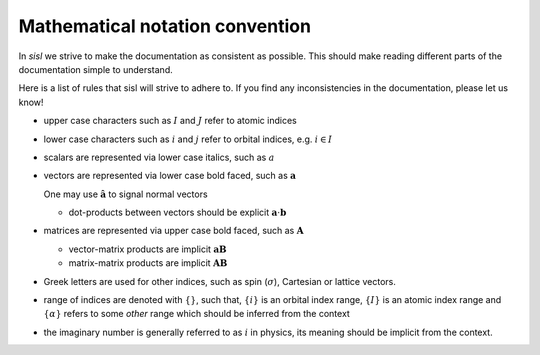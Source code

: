 .. _math_convention:

Mathematical notation convention
================================

In `sisl` we strive to make the documentation as consistent
as possible.
This should make reading different parts of the documentation
simple to understand.

Here is a list of rules that sisl will strive to adhere to.
If you find any inconsistencies in the documentation,
please let us know!

* upper case characters such as :math:`I` and :math:`J` refer
  to atomic indices
* lower case characters such as :math:`i` and :math:`j` refer
  to orbital indices, e.g. :math:`i\in I`
* scalars are represented via lower case italics, such
  as :math:`a`
* vectors are represented via lower case bold faced, such
  as :math:`\mathbf a`

  One may use :math:`\hat{\mathbf a}` to signal normal vectors

  * dot-products between vectors should be explicit :math:`\mathbf a\cdot\mathbf b`

* matrices are represented via upper case bold faced, such
  as :math:`\mathbf A`

  * vector-matrix products are implicit :math:`\mathbf a\mathbf B`

  * matrix-matrix products are implicit :math:`\mathbf A\mathbf B`

* Greek letters are used for other indices, such as spin (:math:`\sigma`),
  Cartesian or lattice vectors.

* range of indices are denoted with :math:`\{ \}`, such that,
  :math:`\{i\}` is an orbital index range, :math:`\{I\}`
  is an atomic index range and :math:`\{\alpha\}` refers
  to some *other* range which should be inferred from
  the context

* the imaginary number is generally referred to as :math:`i` in
  physics, its meaning should be implicit from the context.
